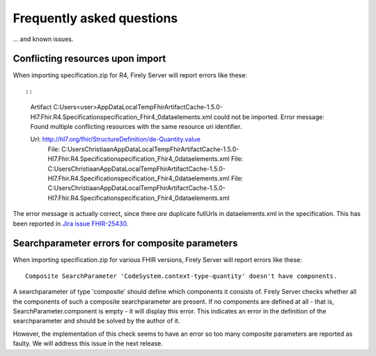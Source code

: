 .. _vonk_faq:

Frequently asked questions
==========================

... and known issues.

Conflicting resources upon import
---------------------------------

When importing specification.zip for R4, Firely Server will report errors like these::

::

   Artifact C:\Users\<user>\AppData\Local\Temp\FhirArtifactCache-1.5.0-Hl7.Fhir.R4.Specification\specification_Fhir4_0\dataelements.xml could not be imported. Error message: Found multiple conflicting resources with the same resource uri identifier.

   Url: http://hl7.org/fhir/StructureDefinition/de-Quantity.value
      File: C:\Users\Christiaan\AppData\Local\Temp\FhirArtifactCache-1.5.0-Hl7.Fhir.R4.Specification\specification_Fhir4_0\dataelements.xml
      File: C:\Users\Christiaan\AppData\Local\Temp\FhirArtifactCache-1.5.0-Hl7.Fhir.R4.Specification\specification_Fhir4_0\dataelements.xml
      File: C:\Users\Christiaan\AppData\Local\Temp\FhirArtifactCache-1.5.0-Hl7.Fhir.R4.Specification\specification_Fhir4_0\dataelements.xml

The error message is actually correct, since there *are* duplicate fullUrls in dataelements.xml in the specification. This has been reported in `Jira issue FHIR-25430 <https://jira.hl7.org/browse/FHIR-25430>`_.

Searchparameter errors for composite parameters
-----------------------------------------------

When importing specification.zip for various FHIR versions, Firely Server will report errors like these:

::

   Composite SearchParameter 'CodeSystem.context-type-quantity' doesn't have components.

A searchparameter of type 'composite' should define which components it consists of. Firely Server checks whether all the components of such a composite searchparameter are present. If no components are defined at all - that is, SearchParameter.component is empty - it will display this error. This indicates an error in the definition of the searchparameter and should be solved by the author of it.

However, the implementation of this check seems to have an error so too many composite parameters are reported as faulty. We will address this issue in the next release.

